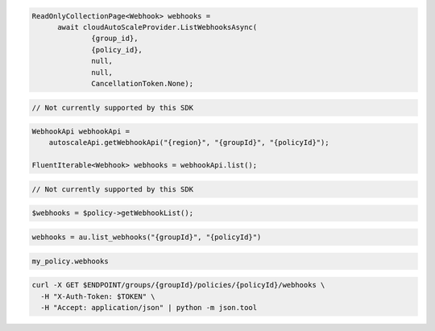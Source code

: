 .. code-block:: csharp

  ReadOnlyCollectionPage<Webhook> webhooks = 
	await cloudAutoScaleProvider.ListWebhooksAsync(
		{group_id}, 
		{policy_id}, 
		null, 
		null, 
		CancellationToken.None);

.. code-block:: go

  // Not currently supported by this SDK

.. code-block:: java

  WebhookApi webhookApi =
      autoscaleApi.getWebhookApi("{region}", "{groupId}", "{policyId}");

  FluentIterable<Webhook> webhooks = webhookApi.list();

.. code-block:: javascript

  // Not currently supported by this SDK

.. code-block:: php

  $webhooks = $policy->getWebhookList();

.. code-block:: python

  webhooks = au.list_webhooks("{groupId}", "{policyId}")

.. code-block:: ruby

  my_policy.webhooks

.. code-block:: sh

  curl -X GET $ENDPOINT/groups/{groupId}/policies/{policyId}/webhooks \
    -H "X-Auth-Token: $TOKEN" \
    -H "Accept: application/json" | python -m json.tool
